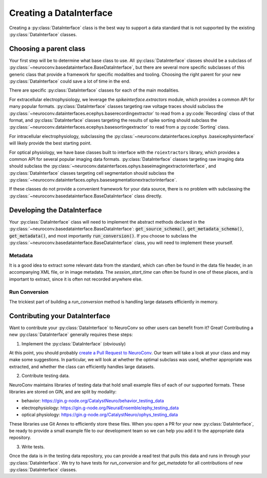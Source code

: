 Creating a DataInterface
------------------------
Creating a :py:class:`DataInterface` class is the best way to support a data standard that is not supported by the
existing :py:class:`DataInterface` classes.

Choosing a parent class
=======================
Your first step will be to determine what base class to use. All :py:class:`DataInterface` classes should be a
subclass of :py:class:`~neuroconv.basedatainterface.BaseDataInterface`, but there are several more specific
subclasses of this generic class that provide a framework for specific modalities and tooling. Choosing the right
parent for your new :py:class:`DataInterface` could save a lot of time in the end.

There are specific :py:class:`DataInterface` classes for each of the main modalities.

For extracellular electrophysiology, we leverage the `spikeinterface.extractors` module, which provides a common API
for many popular formats. :py:class:`DataInterface` classes targeting raw voltage traces should subclass the
:py:class:`~neuroconv.datainterfaces.ecephys.baserecordingextractor` to read from a :py:code:`Recording` class of
that format, and :py:class:`DataInterface` classes targeting the results of spike sorting should subclass the
:py:class:`~neuroconv.datainterfaces.ecephys.basesortingextractor` to read from a :py:code:`Sorting` class.

For intracellular electrophysiology, subclassing the :py:class:`~neuroconv.datainterfaces.icephys
.baseicephysinterface` will likely provide the best starting point.

For optical physiology, we have base classes built to interface with the ``roiextractors`` library, which provides a
common API for several popular imaging data formats. :py:class:`DataInterface` classes targeting raw imaging
data should subclass the :py:class:`~neuroconv.datainterfaces.ophys.baseimagingextractorinterface`, and
:py:class:`DataInterface` classes targeting cell segmentation should subclass the
:py:class:`~neuroconv.datainterfaces.ophys.basesegmentationextractorinterface`.

If these classes do not provide a convenient framework for your data source, there is no problem with subclassing the
:py:class:`~neuroconv.basedatainterface.BaseDataInterface` class directly.

Developing the DataInterface
============================
Your :py:class:`DataInterface` class will need to implement the abstract methods declared in the
:py:class:`~neuroconv.basedatainterface.BaseDataInterface`: :code:`get_source_schema()`, :code:`get_metadata_schema()`,
:code:`get_metadata()`, and most importantly :code:`run_conversion()`. If you choose to subclass the
:py:class:`~neuroconv.basedatainterface.BaseDataInterface` class, you will need to implement these yourself.

Metadata
~~~~~~~~
It is a good idea to extract some relevant data from the standard, which can often be found in the data file header,
in an accompanying XML file, or in image metadata. The `session_start_time` can often be found in one of these
places, and is important to extract, since it is often not recorded anywhere else.

Run Conversion
~~~~~~~~~~~~~~
The trickiest part of building a `run_conversion` method is handling large datasets efficiently in memory.


Contributing your DataInterface
===============================
Want to contribute your :py:class:`DataInterface` to NeuroConv so other users can benefit from it? Great!
Contributing a new :py:class:`DataInterface` generally requires these steps:

1. Implement the :py:class:`DataInterface` (obviously)

At this point, you should probably `create a Pull Request to NeuroConv
<https://github.com/catalystneuro/neuroconv/pulls>`_. Our team will take a look at your class and
may make some suggestions. In particular, we will look at whether the optimal subclass was used, whether appropriate
was extracted, and whether the class can efficiently handles large datasets.

2. Contribute testing data.

NeuroConv maintains libraries of testing data that hold small example files of each of our supported formats. These
libraries are stored on GIN, and are split by modality:

* behavior: https://gin.g-node.org/CatalystNeuro/behavior_testing_data
* electrophysiology: https://gin.g-node.org/NeuralEnsemble/ephy_testing_data
* optical physiology: https://gin.g-node.org/CatalystNeuro/ophys_testing_data

These libraries use Git Annex to efficiently store these files. When you open a PR for your new
:py:class:`DataInterface`, be ready to provide a small example file to our development team so we can help you add it
to the appropriate data repository.

3. Write tests.

Once the data is in the testing data repository, you can provide a read test that pulls this data and runs in through
your :py:class:`DataInterface`. We try to have tests for `run_conversion` and for `get_metadata` for all
contributions of new :py:class:`DataInterface` classes.
